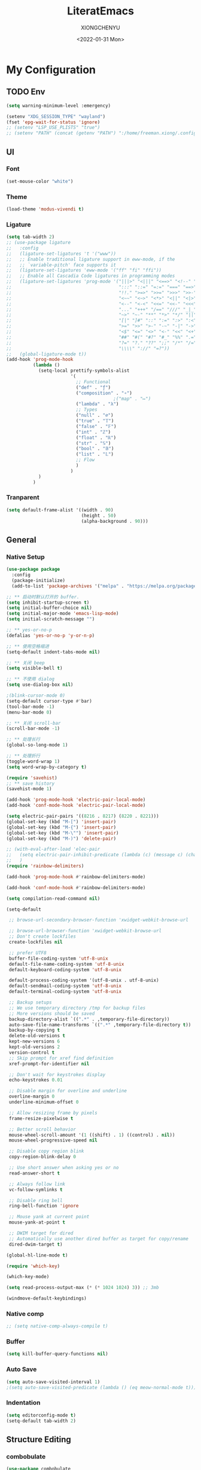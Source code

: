 #+TITLE: LiteratEmacs
#+AUTHOR: XIONGCHENYU
#+EMAIL: xiongchenyu6 at gmail.com
#+DATE: <2022-01-31 Mon>
#+CREATED: <2022-01-31 Mon>
#+STARTUP: hidestars indent
#+PROPERTY: header-args :results silent :tangle "init.el"

* My Configuration
** TODO Env
#+begin_src emacs-lisp
(setq warning-minimum-level :emergency)

(setenv "XDG_SESSION_TYPE" "wayland")
(fset 'epg-wait-for-status 'ignore)
;; (setenv "LSP_USE_PLISTS" "true")
;; (setenv "PATH" (concat (getenv "PATH") ":/home/freeman.xiong/.config/emacs/.cache/lsp/eclipse.jdt.ls/bin/"))
#+end_src
** UI
*** Font
#+begin_src emacs-lisp
(set-mouse-color "white")
#+end_src
*** Theme
#+begin_src emacs-lisp
(load-theme 'modus-vivendi t)
#+end_src
*** Ligature
#+begin_src emacs-lisp
(setq tab-width 2)
;; (use-package ligature
;;   :config
;;   (ligature-set-ligatures 't '("www"))
;;   ;; Enable traditional ligature support in eww-mode, if the
;;   ;; `variable-pitch' face supports it
;;   (ligature-set-ligatures 'eww-mode '("ff" "fi" "ffi"))
;;   ;; Enable all Cascadia Code ligatures in programming modes
;;   (ligature-set-ligatures 'prog-mode '("|||>" "<|||" "<==>" "<!--" "####" "~~>" "***" "||=" "||>"
;;                                        ":::" "::=" "=:=" "===" "==>" "=!=" "=>>" "=<<" "=/=" "!=="
;;                                        "!!." ">=>" ">>=" ">>>" ">>-" ">->" "->>" "-->" "---" "-<<"
;;                                        "<~~" "<~>" "<*>" "<||" "<|>" "<$>" "<==" "<=>" "<=<" "<->"
;;                                        "<--" "<-<" "<<=" "<<-" "<<<" "<+>" "</>" "###" "#_(" "..<"
;;                                        "..." "+++" "/==" "///" "_|_" "www" "&&" "^=" "~~" "~@" "~="
;;                                        "~>" "~-" "**" "*>" "*/" "||" "|}" "|]" "|=" "|>" "|-" "{|"
;;                                        "[|" "]#" "::" ":=" ":>" ":<" "$>" "==" "=>" "!=" "!!" ">:"
;;                                        ">=" ">>" ">-" "-~" "-|" "->" "--" "-<" "<~" "<*" "<|" "<:"
;;                                        "<$" "<=" "<>" "<-" "<<" "<+" "</" "#{" "#[" "#:" "#=" "#!"
;;                                        "##" "#(" "#?" "#_" "%%" ".=" ".-" ".." ".?" "+>" "++" "?:"
;;                                        "?=" "?." "??" ";;" "/*" "/=" "/>" "//" "__" "~~" "(*" "*)"
;;                                        "\\\\" "://" "=?"))
;;   (global-ligature-mode t))
(add-hook 'prog-mode-hook
          (lambda ()
            (setq-local prettify-symbols-alist
                        '(
                          ;; Functional
                          ("def" . "ƒ")
                          ("composition" . "∘")
                                        ;("map" . "↦")
                          ("lambda" . "λ")
                          ;; Types
                          ("null" . "∅")
                          ("true" . "𝕋")
                          ("false" . "𝔽")
                          ("int" . "ℤ")
                          ("float" . "ℝ")
                          ("str" . "𝕊")
                          ("bool" . "𝔹")
                          ("list" . "𝕃")
                          ;; Flow
                          )
                        )
            )
          )
#+end_src
*** Tranparent
#+begin_src emacs-lisp
  (setq default-frame-alist '((width . 90)
                              (height . 50)
                              (alpha-background . 90)))
#+end_src
** General
*** Native Setup
#+begin_src emacs-lisp
(use-package package
  :config
  (package-initialize)
  (add-to-list 'package-archives '("melpa" . "https://melpa.org/packages/")))

;; ** 启动时默认打开的 buffer.
(setq inhibit-startup-screen t)
(setq initial-buffer-choice nil)
(setq initial-major-mode 'emacs-lisp-mode)
(setq initial-scratch-message "")

;; ** yes-or-no-p
(defalias 'yes-or-no-p 'y-or-n-p)

;; ** 使用空格缩进
(setq-default indent-tabs-mode nil)

;; ** 关闭 beep
(setq visible-bell t)

;; ** 不使用 dialog
(setq use-dialog-box nil)

;(blink-cursor-mode 0)
(setq-default cursor-type #'bar)
(tool-bar-mode -1)
(menu-bar-mode 0)

;; ** 关闭 scroll-bar
(scroll-bar-mode -1)

;; ** 处理长行
(global-so-long-mode 1)

;; ** 处理折行
(toggle-word-wrap 1)
(setq word-wrap-by-category t)

(require 'savehist)
;; ** save history
(savehist-mode 1)

(add-hook 'prog-mode-hook 'electric-pair-local-mode)
(add-hook 'conf-mode-hook 'electric-pair-local-mode)

(setq electric-pair-pairs '((8216 . 8217) (8220 . 8221)))
(global-set-key (kbd "M-[") 'insert-pair)
(global-set-key (kbd "M-{") 'insert-pair)
(global-set-key (kbd "M-\"") 'insert-pair)
(global-set-key (kbd "M-)") 'delete-pair)

;; (with-eval-after-load 'elec-pair
;;   (setq electric-pair-inhibit-predicate (lambda (c) (message c) (char-equal c ?\")))
;;   )
(require 'rainbow-delimiters)

(add-hook 'prog-mode-hook #'rainbow-delimiters-mode)

(add-hook 'conf-mode-hook #'rainbow-delimiters-mode)

(setq compilation-read-command nil)

(setq-default

 ;; browse-url-secondary-browser-function 'xwidget-webkit-browse-url

 ;; browse-url-browser-function 'xwidget-webkit-browse-url
 ;; Don't create lockfiles
 create-lockfiles nil

 ;; prefer UTF8
 buffer-file-coding-system 'utf-8-unix
 default-file-name-coding-system 'utf-8-unix
 default-keyboard-coding-system 'utf-8-unix

 default-process-coding-system '(utf-8-unix . utf-8-unix)
 default-sendmail-coding-system 'utf-8-unix
 default-terminal-coding-system 'utf-8-unix

 ;; Backup setups
 ;; We use temporary directory /tmp for backup files
 ;; More versions should be saved
 backup-directory-alist `((".*" . ,temporary-file-directory))
 auto-save-file-name-transforms `((".*" ,temporary-file-directory t))
 backup-by-copying t
 delete-old-versions t
 kept-new-versions 6
 kept-old-versions 2
 version-control t
 ;; Skip prompt for xref find definition
 xref-prompt-for-identifier nil

 ;; Don't wait for keystrokes display
 echo-keystrokes 0.01

 ;; Disable margin for overline and underline
 overline-margin 0
 underline-minimum-offset 0

 ;; Allow resizing frame by pixels
 frame-resize-pixelwise t

 ;; Better scroll behavior
 mouse-wheel-scroll-amount '(1 ((shift) . 1) ((control) . nil))
 mouse-wheel-progressive-speed nil

 ;; Disable copy region blink
 copy-region-blink-delay 0

 ;; Use short answer when asking yes or no
 read-answer-short t

 ;; Always follow link
 vc-follow-symlinks t

 ;; Disable ring bell
 ring-bell-function 'ignore

 ;; Mouse yank at current point
 mouse-yank-at-point t

 ;; DWIM target for dired
 ;; Automatically use another dired buffer as target for copy/rename
 dired-dwim-target t)

(global-hl-line-mode t)

(require 'which-key)

(which-key-mode)

(setq read-process-output-max (* (* 1024 1024) 3)) ;; 3mb

(windmove-default-keybindings)
#+end_src
*** Native comp
#+begin_src emacs-lisp
  ;; (setq native-comp-always-compile t)
#+end_src
*** Buffer
#+begin_src emacs-lisp
(setq kill-buffer-query-functions nil)
#+end_src
*** Auto Save
#+begin_src emacs-lisp
(setq auto-save-visited-interval 1)
;(setq auto-save-visited-predicate (lambda () (eq meow-normal-mode t)))
#+end_src
*** Indentation
#+begin_src emacs-lisp
(setq editorconfig-mode t)
(setq-default tab-width 2)
#+end_src
** Structure Editing
*** combobulate
#+begin_src emacs-lisp
(use-package combobulate
  ;; You can customize Combobulate's key prefix here.
  
  ;; Note that you may have to restart Emacs for this to take effect!
  :config
  (setq combobulate-key-prefix "C-c o")

  ;; Optional, but recommended.
  ;;
  ;; You can manually enable Combobulate with `M-x
  ;; combobulate-mode'.
  :hook ((python-ts-mode . combobulate-mode)
         (js-ts-mode . combobulate-mode)
         (css-ts-mode . combobulate-mode)
         (yaml-ts-mode . combobulate-mode)
         (json-ts-mode . combobulate-mode)
         (typescript-ts-mode . combobulate-mode)
         (tsx-ts-mode . combobulate-mode))
  )
#+end_src
*** COMMENT Meow
#+begin_src emacs-lisp
(use-package meow
  :config
  (setq meow-esc-delay 0.001)
  (defun meow-setup ()
    (setq meow-cheatsheet-layout meow-cheatsheet-layout-qwerty)
    (meow-motion-overwrite-define-key
     '("<escape>" . ignore))

    (meow-leader-define-key
     ;; SPC j/k will run the original command in MOTION state.
     '("j" . "H-j")
     '("k" . "H-k")
     ;; Use SPC (0-9) for digit arguments.
     '("1" . meow-digit-argument)
     '("2" . meow-digit-argument)
     '("3" . meow-digit-argument)
     '("4" . meow-digit-argument)
     '("5" . meow-digit-argument)
     '("6" . meow-digit-argument)
     '("7" . meow-digit-argument)
     '("8" . meow-digit-argument)
     '("9" . meow-digit-argument)

     '("0" . meow-digit-argument)
     '("/" . meow-keypad-describe-key)
     '("?" . meow-cheatsheet))
    (meow-normal-define-key
     '("0" . meow-expand-0)
     '("9" . meow-expand-9)
     '("8" . meow-expand-8)
     '("7" . meow-expand-7)
     '("6" . meow-expand-6)
     '("5" . meow-expand-5)
     '("4" . meow-expand-4)
     '("3" . meow-expand-3)
     '("2" . meow-expand-2)
     '("1" . meow-expand-1)
     '("-" . negative-argument)
     '(";" . meow-reverse)
     '("," . meow-inner-of-thing)
     '("." . meow-bounds-of-thing)
     '("[" . meow-beginning-of-thing)
     '("]" . meow-end-of-thing)
     '("a" . meow-append)
     '("o" . meow-open-below)
     '("b" . meow-back-word)
     '("B" . meow-back-symbol)
     '("c" . meow-change)
     '("x" . meow-delete)
     '("D" . meow-backward-delete)
     '("e" . meow-next-word)
     '("E" . meow-next-symbol)
     '("f" . meow-find)
     '("g" . meow-cancel-selection)

     '("G" . meow-grab)
     '("h" . meow-left)
     '("H" . meow-left-expand)
     '("i" . meow-insert)
     '("O" . meow-open-above)
     '("j" . meow-next)
     '("J" . meow-next-expand)
     '("k" . meow-prev)
     '("K" . meow-prev-expand)
     '("l" . meow-right)
     '("L" . meow-right-expand)
     '("m" . meow-join)
     '("n" . meow-search)

     '("I" . meow-block)
     '("A" . meow-to-block)
     '("p" . meow-yank)
     '("q" . meow-quit)
     '("Q" . kill-buffer-and-window)
     '("r" . meow-replace)
     '("R" . meow-swap-grab)
     '("s" . meow-kill)
     '("t" . meow-till)

     '("u" . meow-undo)

     '("U" . meow-undo-in-selection)
     '("/" . meow-visit)
     '("w" . meow-mark-word)
     '("W" . meow-mark-symbol)
     '("d" . meow-line)
     '("X" . meow-goto-line)
     '("y" . meow-save)
     '("Y" . meow-sync-grab)
     '("z" . meow-pop-selection)
     '("'" . repeat)
     '("<escape>" . ignore)))

  (meow-setup)

  (unless (bound-and-true-p meow-global-mode)
    (meow-setup-indicator)
    (meow-global-mode 1))

  (with-eval-after-load "meow"
    (add-to-list 'meow-expand-exclude-mode-list 'wdired-mode))

  (setq meow-use-clipboard t))
#+end_src
*** Lispy
#+begin_src emacs-lisp
(use-package lispy
  :config
  (add-hook 'lisp-mode-hook (lambda () (lispy-mode 1)))
  (add-hook 'emacs-lisp-mode-hook (lambda () (lispy-mode 1)))
  (add-hook 'clojure-mode-hook (lambda () (lispy-mode 1)))
  (add-hook 'racket-mode-hook (lambda () (lispy-mode 1))))
#+end_src
** Irc
#+begin_src emacs-lisp
(defun my-fetch-password (&rest params)
  (require 'auth-source)
  (let ((match (car (apply #'auth-source-search params))))
    (if match
        (let ((secret (plist-get match :secret)))
          (if (functionp secret)
              (funcall secret)
            secret))
      (error "Password not found for %S" params))))

(defun my-nickserv-password ()
  (my-fetch-password :user "freemanX" :host "irc.libera.chat")
  )

(require 'erc-join)
(erc-autojoin-mode 1)

;; (setq erc-server "irc.libera.chat"
;;       erc-port 6697
;;       erc-nick "freemanX"
;;       )-

(defun erc-myself ()
  (interactive)
  (setq erc-autojoin-channels-alist '((".*" "#emacs" "#haskell" "#clojure" "#scala")))
  (erc-tls :server "irc.libera.chat" :port 6697 :nick  "freemanX" :password (my-nickserv-password))
  )
#+end_src
** Coding
*** Better terminal
#+begin_src emacs-lisp
(require 'vterm)
(setq vterm-kill-buffer-on-exit t)

;; (add-hook 'vterm-mode-hook
;;           (lambda ()
;;             (add-hook 'meow-insert-mode-hook (lambda () (if (eq major-mode 'vterm-mode) (vterm-copy-mode -1))) nil 'make-it-local)
;;             (add-hook 'meow-normal-mode-hook (lambda () (if (eq major-mode 'vterm-mode) (vterm-copy-mode 1))) nil 'make-it-local)))
#+end_src
*** Better Search
#+begin_src emacs-lisp
(autoload 'rg-project "wgrep" nil t)
(autoload 'rg-project "rg" nil t)

(with-eval-after-load "wgrep"
  (define-key wgrep-mode-map (kbd "C-c C-c") #'wgrep-finish-edit))

(define-key project-prefix-map "r" 'rg-project)
#+end_src
*** Fold
#+begin_src emacs-lisp
(setq hs-hide-all-non-comment-function #'ignore)
;(add-hook 'hs-minor-mode-hook (lambda () (hs-hide-initial-comment-block) (hs-hide-all)))
(add-hook 'prog-mode-hook 'hs-minor-mode)
#+end_src
*** Motivation
#+begin_src emacs-lisp
(require 'wakatime-mode)
(global-wakatime-mode +1)
(setq wakatime-api-key "06fb08d0-68a4-4b39-bbb0-d34d325dc046")
(setq wakatime-noprompt t)
(setq wakatime-disable-on-error t)
#+end_src
*** Navigation
#+begin_src emacs-lisp
(defun toggle-selective-display (column)
  (interactive "P")
  (set-selective-display
   (or column
       (unless selective-display
         (1+ (current-column))))))

(defun toggle-hiding (column)
  (interactive "P")
  (if hs-minor-mode
      (if (condition-case nil
              (hs-toggle-hiding)
            (error t))
          (hs-show-all))
    (toggle-selective-display column)))

(defun display-code-line-counts (ov)
  (when (eq 'code (overlay-get ov 'hs))
    (overlay-put ov 'help-echo
                 (buffer-substring (overlay-start ov)
                                  (overlay-end ov)))))

(setq hs-set-up-overlay 'display-code-line-counts)
#+end_src
*** COMMENT Git
#+begin_src emacs-lisp
(autoload 'magit "magit" nil t)

(require 'dash)

(defmacro pretty-magit (WORD ICON PROPS &optional NO-PROMPT?)
  "Replace sanitized WORD with ICON, PROPS and by default add to prompts."
  `(prog1
     (add-to-list 'pretty-magit-alist
                  (list (rx bow (group ,WORD (eval (if ,NO-PROMPT? "" ":"))))
                        ,ICON ',PROPS))
     (unless ,NO-PROMPT?
       (add-to-list 'pretty-magit-prompt (concat ,WORD ": ")))))

(setq pretty-magit-alist nil)
(setq pretty-magit-prompt nil)
(pretty-magit "Feature" ? (:foreground "slate gray" :height 1.2))
(pretty-magit "Add"     ? (:foreground "#375E97" :height 1.2))
(pretty-magit "Fix"     ? (:foreground "#FB6542" :height 1.2))
(pretty-magit "Clean"   ? (:foreground "#FFBB00" :height 1.2))
(pretty-magit "Docs"    ? (:foreground "#3F681C" :height 1.2))
(pretty-magit "master"  ? (:box t :height 1.2) t)
(pretty-magit "origin"  ? (:box t :height 1.2) t)

(defun add-magit-faces ()
  "Add face properties and compose symbols for buffer from pretty-magit."
  (interactive)
  (with-silent-modifications
    (--each pretty-magit-alist
      (-let (((rgx icon props) it))
        (save-excursion
          (goto-char (point-min))
          (while (search-forward-regexp rgx nil t)
            (compose-region
             (match-beginning 1) (match-end 1) icon)
            (when props
              (add-face-text-property
               (match-beginning 1) (match-end 1) props))))))))

(advice-add 'magit-status :after 'add-magit-faces)
(advice-add 'magit-refresh-buffer :after 'add-magit-faces)

(setq use-magit-commit-prompt-p nil)
(defun use-magit-commit-prompt (&rest args)
  (setq use-magit-commit-prompt-p t))

(defun magit-commit-prompt ()
  "Magit prompt and insert commit header with faces."
  (interactive)
  (when use-magit-commit-prompt-p
    (setq use-magit-commit-prompt-p nil)
    (insert (ivy-read "Commit Type " pretty-magit-prompt
                      :require-match t :sort t :preselect "Add: "))
    ;; Or if you are using Helm...
    ;; (insert (helm :sources (helm-build-sync-source "Commit Type "
    ;;                          :candidates pretty-magit-prompt)
    ;;               :buffer "*magit cmt prompt*"))
    ;; I haven't tested this but should be simple to get the same behaior
    (add-magit-faces)
    ))

(remove-hook 'git-commit-setup-hook 'with-editor-usage-message)
(add-hook 'git-commit-setup-hook 'magit-commit-prompt)
(advice-add 'magit-commit :after 'use-magit-commit-prompt)
#+end_src
*** Better minibuffer
#+begin_src emacs-lisp
(require 'marginalia)

(marginalia-mode)

(fido-mode)
(fido-vertical-mode)

(require 'orderless)

;; 在设置completion-styles之前，保存Emacs默认的completion-styles

(setq completion-styles '(orderless partial-completion basic)
      completion-category-defaults nil
      completion-category-overrides '((file (styles . (partial-completion)))))


(define-key minibuffer-local-completion-map " " 'self-insert-command)

(add-hook 'icomplete-minibuffer-setup-hook 'my-flex-styles)

(defun my-flex-styles () (setq-local completion-styles '(orderless partial-completion basic)))
#+end_src
*** Better recent file
#+begin_src emacs-lisp
(recentf-mode 1)
(setq recentf-auto-cleanup 'never)
(setq recentf-max-saved-items 9999)
(setq recentf-max-menu-items 999)
(setq recentf-show-file-shortcuts-flag t)
(setq recentf-exclude
      '("COMMIT" "autoloads" "archive-contents" "eld" ".newsrc"
        ".recentf" "emacs-font-size.conf" "eh-scratch"
        "pyim-dcache-.*"))
;; 自动保存recentf文件。
(add-hook 'find-file-hook #'recentf-save-list)

(defun recentf-filtered-list (arg)
  "Return a filtered list of ARG recentf items."
    (recentf-apply-menu-filter
     recentf-menu-filter
     (mapcar 'recentf-make-default-menu-element
	     (butlast recentf-list (- (length recentf-list) arg)))))

(defun recentf-list-submenus (arg)
  "Return a list of the recentf submenu names."
  (if (listp (cdar (recentf-filtered-list arg))) ; submenues exist
      (delq nil (mapcar 'car (recentf-filtered-list arg)))))

(defmacro recentf-list-entries (fn arg)
  "Return a list of ARG recentf menu entries as determined by FN.
When FN is `'car' return the menu entry names, when FN is `'cdr'
return the absolute file names."
  `(mapcar (lambda (x) (mapcar ,fn x))
	   (if (recentf-list-submenus ,arg)
	       (mapcar 'cdr (recentf-filtered-list ,arg))
	     (list (recentf-filtered-list ,arg)))))

;; This function is not specific to recentf mode but is needed by
;; `recentf-minibuffer-dialog'.  I've also made enough use of it in
;; other contexts that I'm surprised it's not part of Emacs, and the
;; fact that it isn't makes me wonder if there's a preferred way of
;; doing what I use this function for.
(defun recentf-memindex (mem l)
  "Return the index of MEM in list L."
  (let ((mempos -1) ret)
    (while (eq ret nil)
      (setq mempos (1+ mempos))
      (when (equal (car l) mem) (setq ret mempos))
      (setq l (cdr l)))
    ret))

(defun recentf-minibuffer-dialog (arg)
  "Open the recentf menu via the minubuffer, with completion.
With positive prefix ARG, show the ARG most recent items.
Otherwise, show the default maximum number of recent items."
  (interactive "P")
  (let* ((num (prog1 (if (and (not (null arg))
			      (> arg 0))
			 (min arg (length recentf-list))
		       recentf-max-menu-items)
		(and (not (null arg))
		     (> arg (length recentf-list))
		     (message "There are only %d recent items."
			      (length recentf-list))
		     (sit-for 2))))
	 (menu (if (recentf-list-submenus num)
		   (completing-read "Open recent: "
				    (recentf-list-submenus num))))
	 (i (recentf-memindex menu (recentf-list-submenus num)))
	 (items (nth i (recentf-list-entries 'car num)))
	 (files (nth i (recentf-list-entries 'cdr num)))
	 (item (completing-read "Open recent: " items))
	 (j (recentf-memindex item items))
	 (file (nth j files)))
    (funcall recentf-menu-action file))) ; find-file by default
#+end_src
*** AI complete
**** copilot
#+begin_src emacs-lisp
(setq browse-url-browser-function 'browse-url-generic
      browse-url-generic-program "brave")

(setq completion-cycle-threshold nil)

(require 'copilot)

(setq copilot-idle-delay 0.4)

(defun copilot-complete-or-accept ()
  "Command that either triggers a completion or accepts one if one
is available."
  (interactive)
  (if (copilot--overlay-visible)
      (progn
        (copilot-accept-completion))
    (copilot-complete)))

;; (setq global-copilot-mode t)
(add-hook 'prog-mode-hook 'copilot-mode)
(add-hook 'text-mode-hook 'copilot-mode)

(define-key copilot-completion-map (kbd "<tab>") #'copilot-accept-completion)
(define-key copilot-completion-map (kbd "C-<tab>") #'copilot-accept-completion-by-word)
(define-key copilot-completion-map (kbd "C-<return>") #'copilot-accept-completion-by-line)
(define-key copilot-completion-map (kbd "M-p") #'copilot-previous-completion)
(define-key copilot-completion-map (kbd "M-n") #'copilot-next-completion)

#+end_src
**** COMMENT chatgpt-arcana
#+begin_src emacs-lisp
(use-package chatgpt-arcana
  :init (setq chatgpt-arcana-api-key (my-fetch-password :user "xiongchenyu6@gmail" :host "openai.com"))
  :config
  (use-package all-the-icons
    :config
    (add-to-list 'all-the-icons-mode-icon-alist
                 '(chatgpt-arcana-chat-mode all-the-icons-octicon "comment-discussion" :height 1.0 :v-adjust -0.1 :face all-the-icons-purple)))
  (defvar chatgpt-arcana-keymap
    (let ((keymap (make-keymap)))
      (define-key keymap "a" 'chatgpt-arcana-query)
      (define-key keymap "r" 'chatgpt-arcana-replace-region)
      (define-key keymap "i" 'chatgpt-arcana-insert-at-point-with-context)
      (define-key keymap "I" 'chatgpt-arcana-insert-at-point)
      (define-key keymap "c" 'chatgpt-arcana-start-chat)
      (define-key keymap "C" 'chatgpt-arcana-resume-chat)
      (define-key keymap "o" 'chatgpt-arcana-insert-after-region )
      (define-key keymap "O" 'chatgpt-arcana-insert-before-region )
      keymap))
  (defalias 'chatgpt-arcana-keymap chatgpt-arcana-keymap)
  (global-set-key (kbd "C-c .") 'chatgpt-arcana-keymap)
  (setq chatgpt-arcana-chat-autosave-enabled t)
  (setq chatgpt-arcana-chat-autosave-directory "~/OneDrive/chatgpt/")
  )
#+end_src

**** COMMENT org-ai
#+begin_src emacs-lisp
(use-package org-ai
  :commands (org-ai-mode)
  :custom
  (org-ai-openai-api-token (my-fetch-password :user "xiongchenyu6@gmail" :host "openai.com"))
  :init
  (add-hook 'org-mode-hook #'org-ai-mode))
#+end_src

**** copilot-chat
#+begin_src emacs-lisp
(use-package copilot-chat
  :custom
  (copilot-chat-frontend 'markdown)
)
#+end_src

** Lang
*** completion
#+begin_src emacs-lisp
(use-package corfu
  :config
  (setq corfu-auto t
        corfu-auto-delay 0
        corfu-auto-prefix 2
        corfu-cycle t
        corfu-preselect nil
        corfu-on-exact-match nil
        corfu-preview-current nil
        corfu-popupinfo-delay 0.2
        corfu-quit-no-match 'separator)

  (global-corfu-mode)
  (corfu-indexed-mode)
  (corfu-popupinfo-mode)

  (add-to-list 'corfu-margin-formatters #'kind-icon-margin-formatter)
  )

(setq kind-icon-default-face 'corfu-default)

(setq kind-icon-default-style
      '(:padding 0 :stroke 0 :margin 0 :radius 0 :height 0.8 :scale 1))

(direnv-mode t)

;; Optionally configure the cape-capf-buster.

(add-hook 'nix-mode-hook #'(lambda () (add-hook 'before-save-hook #'nix-format-buffer t t)))

(add-hook 'text-mode-hook
          #'(lambda ()
              (setq-local corfu-auto-prefix 0)
              (setq-local completion-at-point-functions
                          `(
                            tempel-complete
                            cape-file
                            cape-dabbrev
                            )
                          cape-dabbrev-min-length 5)
              ))

(define-key global-map (kbd "M-*") 'tempel-insert)

(defun tempel-setup-capf ()
  ;; Add the Tempel Capf to `completion-at-point-functions'.
  ;; `tempel-expand' only triggers on exact matches. Alternatively use
  ;; `tempel-complete' if you want to see all matches, but then you
  ;; should also configure `tempel-trigger-prefix', such that Tempel
  ;; does not trigger too often when you don't expect it. NOTE: We add
  ;; `tempel-expand' *before* the main programming mode Capf, such
  ;; that it will be tried first.
  (setq-local completion-at-point-functions
              (cons #'tempel-complete
                    completion-at-point-functions))
  )

(add-hook 'emacs-lisp-mode-hook 'tempel-setup-capf)

(add-to-list 'completion-at-point-functions #'cape-dabbrev)
(add-to-list 'completion-at-point-functions #'cape-file)

(defun my/orderless-dispatch-flex-first (_pattern index _total)
  (and (eq index 0) 'orderless-flex))
#+end_src
*** COMMENT lsp & lsp-ui
#+begin_src emacs-lisp
(use-package lsp-mode
  ;; :straight t
  :init
  (setq lsp-keymap-prefix "C-c l")
  :config
  ;; (setq lsp-use-plists t)
  (advice-add 'lsp :before 'direnv-update-environment)
  (setq lsp-completion-provider :none)
  (setq lsp-completion-enable nil)
  (setq lsp-enable-dap-auto-configure t)
  (setq lsp-enable-relative-indentation t)
  (setq lsp-semantic-tokens-enable t)
  :hook
  (lsp-mode . lsp-enable-which-key-integration)
  ((c-mode c++-mode python-mode go-mode go-ts-mode rust-mode sh-mode js-mode js2-mode typescript-mode nix-mode web-mode css-mode scss-mode less-css-mode json-mode yaml-mode dockerfile-mode markdown-mode terraform-mode) . lsp-deferred)
  )
(setq lsp-java-trace-server "messages")

(add-hook 'lsp-mode-hook
          #'(lambda () (setq-local completion-at-point-functions
                              `(,(cape-super-capf
                                  (cape-capf-buster #'lsp-completion-at-point)
                                  #'tempel-complete                                 
                                  )
                                cape-dabbrev
                                cape-file)
                              cape-dabbrev-min-length 10)
              (add-hook 'before-save-hook #'lsp-format-buffer t t)
              ))

(defun my/lsp-mode-setup-completion ()
  (setf (alist-get 'styles (alist-get 'lsp-capf completion-category-defaults))
        '(orderless)))
#+end_src

**** lsp ui
#+begin_src emacs-lisp
(use-package lsp-ui
  ;; :straight t
  :config
  (setq lsp-ui-doc-include-signature t)
  (setq lsp-ui-doc-use-webkit t)
  (setq lsp-ui-sideline-show-code-actions t)
  (setq lsp-ui-sideline-show-hover t)
  (setq lsp-ui-sideline-update-mode 'line)
  (setq lsp-ui-doc-position 'at-point)
  (setq lsp-enable-snippet nil)
  :bind (:map lsp-ui-mode-map
              ([remap xref-find-definitions] . lsp-ui-peek-find-definitions)
              ([remap xref-find-references] . lsp-ui-peek-find-references)
              ("C-c i" . lsp-ui-doc-focus-frame)
              ("C-c u" . lsp-ui-doc-unfocus-frame)
              ("C-c s" . lsp-ui-sideline-mode)
              ("C-c k" . lsp-ui-doc-glance)
              ("C-c f" . lsp-ui-flycheck-list)
              ("C-c a" . lsp-execute-code-action))
  )
#+end_src
**** TODO dapv
#+begin_src emacs-lisp
(require 'dap-mode)
(add-hook 'dap-stopped-hook
          (lambda (arg) (call-interactively #'dap-hydra)))

(require 'dap-lldb)

(require 'dap-dlv-go)

(require 'dap-gdb-lldb)

(setq dap-lldb-debug-program "/nix/store/b4hid3r3i4alnmfym4jmnqf0wamgia90-lldb-14.0.6/bin/lldb-vscode")
#+end_src

*** eglog
#+begin_src emacs-lisp
     (defun lsp-java--ls-command ()
       (list "jdt-language-server"
             "-configuration" "~/.config/emacs/.cache/lsp/eclipse.jdt.ls/config-linux"
             "-data" "~/.config/emacs/.cache/lsp/eclipse.jdt.ls/java-workspace"))
(use-package eglot
  :ensure t
  :config
  (setq eglot-sync-connect 0)
  (setq eglot-autoshutdown t)
  (setq eglot-events-buffer-size 0)
  (add-to-list 'eglot-server-programs
               `(java-mode . ("jdt-language-server"
             "-configuration" "~/.config/emacs/.cache/lsp/eclipse.jdt.ls/config-linux"
             "-data" "~/.config/emacs/.cache/lsp/eclipse.jdt.ls/java-workspace"       "--jvm-arg=-XX:+UseG1GC"
             "-noverify"
            "--jvm-arg=-XX:+UseStringDeduplication")
                                 ))
  :hook
  ((haskell-mode c-mode c++-mode python-mode go-mode go-ts-mode rust-mode sh-mode js-mode js2-mode typescript-ts-mode nix-mode web-mode css-mode scss-mode less-css-mode json-mode yaml-mode dockerfile-mode markdown-mode terraform-mode) . eglot-ensure)
  :bind (:map eglot-mode-map
              ("C-c a" . eglot-code-actions)
              ("C-c r" . eglot-rename)
              ("C-c f" . eglot-format-buffer)
              ("C-c d" . eglot-find-declaration)
              ("C-c i" . eglot-find-implementation)
              ("C-c t" . eglot-find-typeDefinition)
              ("C-c R" . eglot-reconnect)
              ("C-c C-d" . eglot-shutdown)
              ("C-c C-r" . eglot-reconnect)
              ("C-c C-f" . eglot-format-buffer)
              ))

(add-hook 'eglot-managed-mode-hook
          #'(lambda () (setq-local completion-at-point-functions
                              `(,(cape-capf-super
                                  (cape-capf-buster #'eglot-completion-at-point)
                                  #'tempel-complete
                                  )
                                cape-file
                                cape-dabbrev)
                              cape-dabbrev-min-length 15)
;              (add-hook 'before-save-hook #'eglot-format-buffer t t)
              ))

(defun my/lsp-mode-setup-completion ()
  (setf (alist-get 'styles (alist-get 'eglot-capf completion-category-defaults))
        '(orderless)))
#+end_src

*** COMMENT Format All
#+begin_src emacs-lisp
(add-hook 'format-all-mode-hook 'format-all-ensure-formatter)
#+end_src
*** window
#+begin_src emacs-lisp
(add-hook 'lsp-completion-mode-hook #'my/lsp-mode-setup-completion)

;; Optionally configure the first word as flex filtered.
(add-hook 'orderless-style-dispatchers #'my/orderless-dispatch-flex-first nil 'local)

(add-to-list 'display-buffer-alist
             `(,(rx bos "*Flycheck errors*" eos)
               (display-buffer-reuse-window
                display-buffer-in-side-window)
               (side            . bottom)
               (reusable-frames . visible)
               (window-height   . 0.23)))

(add-to-list 'display-buffer-alist
             `(,(rx bos "*compilation*" eos)
               (display-buffer-reuse-window
                display-buffer-in-side-window)
               (side            . bottom)
               (reusable-frames . visible)
               (window-height   . 0.23)))

(add-to-list 'display-buffer-alist
             `(,(rx bos "*vterm*" eos)
               (display-buffer-reuse-window
                display-buffer-in-side-window)
               (side            . bottom)
               (reusable-frames . visible)
               (window-height   . 0.23)))

(add-to-list 'display-buffer-alist
             `(,(rx bos "*Async Shell Command*" eos)
               (display-buffer-reuse-window
                display-buffer-in-side-window)
               (side            . bottom)
               (reusable-frames . visible)
               (window-height   . 0.23)))

(add-to-list 'display-buffer-alist
             `(,(rx bos "*Occur*" eos)
               (display-buffer-reuse-window
                display-buffer-in-side-window)
               (side            . bottom)
               (reusable-frames . visible)
               (window-height   . 0.33)))

(add-to-list 'display-buffer-alist
             `(,(rx bos "*PLANTUML Preview*" eos)
               (display-buffer-reuse-window
                display-buffer-in-side-window)
               (side            . bottom)
               (reusable-frames . visible)
               (window-height   . 0.8)))

(setq org-src-window-setup 'current-window)

(add-hook 'occur-hook
          #'(lambda ()
             (switch-to-buffer-other-window "*Occur*")))

(add-hook 'rg-mode-hook #'(lambda ()
                            (switch-to-buffer-other-window "*rg*")))
#+end_src
*** apl
#+begin_src emacs-lisp
(defun em-gnu-apl-init ()
  (setq buffer-face-mode-face 'gnu-apl-default)
  (buffer-face-mode))

(add-hook 'gnu-apl-interactive-mode-hook 'em-gnu-apl-init)
(add-hook 'gnu-apl-mode-hook 'em-gnu-apl-init)
#+end_src
*** Clojure
#+begin_src emacs-lisp
(with-eval-after-load 'dap-mode
  (require 'dap-chrome))
#+end_src
*** C++/C
#+begin_src emacs-lisp
(add-hook 'c++-mode-hook (lambda () (c-toggle-hungry-state) (c-toggle-auto-newline)))
(defun pretty-for-add ()
  (setq font-lock-keywords nil)
  (font-lock-add-keywords
   nil
   `((,pretty-for-rgx 0 (prog1 nil
                          (compose-region
                           (match-beginning 1) (match-end 1)
                           `(?\∀ (Br . Bl) ?\())
                          (compose-region
                           (match-beginning 2) (match-end 2)
                           ,(concat "\t" (list #x2203))))))))

(add-hook 'c-mode-hook 'pretty-for-add)
#+end_src
*** Css
#+begin_src elisp
(setq css-indent-offset 2)
#+end_src
*** Cmake
#+begin_src emacs-lisp
#+end_src
*** Common Lisp
#+begin_src emacs-lisp
(setq inferior-lisp-program "sbcl")
(add-hook 'lisp-mode-hook (lambda () (sly)))
#+end_src
*** TODO Haskell
#+begin_src emacs-lisp
;(require 'haskell-interactive-mode)
;(require 'haskell-process)
;;(add-hook 'haskell-mode-hook 'interactive-haskell-mode)

;; Hooks so haskell and literate haskell major modes trigger LSP setup
;(require 'lsp-haskell)
#+end_src
*** Plantuml
#+begin_src emacs-lisp
;; Sample jar configuration
(setq plantuml-default-exec-mode 'jar)
(setq plantuml-jar-path "/home/freeman.xiong/plantuml.jar")
(setq org-plantuml-jar-path "/home/freeman.xiong/plantuml.jar")
(setq plantuml-output-type "png")
#+end_src
*** Solidity
#+begin_src emacs-lisp
(require 'solidity-flycheck)

(setq solidity-flycheck-solc-checker-active t)
(setq solidity-flycheck-solium-checker-active t)
(setq flycheck-solidity-solc-addstd-contracts t)
(setq solidity-flycheck-use-project t)

(add-to-list 'load-path (expand-file-name "~/.config/emacs/lisp"))

(require 'lsp-solidity)

(eval-after-load 'solidity
 (add-to-list 'lsp-language-id-configuration '(solidity-mode . "solidity")))

(eval-after-load 'autoinsert
  '(define-auto-insert
     '("\\.\\(sol\\)\\'" . "solidity skeleton")
     '("Min Solity Version: "
       "// SPDX-License-Identifier: UNLICENSED" \n
       "pragma solidity ^" str ";" \n \n
       "contract " (file-name-sans-extension (file-name-nondirectory (buffer-file-name))) "{" \n
        > _ \n
       "}" > \n)))
#+end_src
*** python
#+begin_src emacs-lisp
;; (add-hook 'python-mode-hook (lambda () (whitespace-mode +1)))
#+end_src
*** COMMENT SML
#+begin_src emacs-lisp
(autoload 'sml-mode  "sml-mode" "Major mode for editing SML." t)

(setq auto-mode-alist
      (cons '("\.sml$" . sml-mode)
            (cons '("\.sig$" . sml-mode)
                  auto-mode-alist)
            ))
#+end_src
*** COMMENT Scala
#+begin_src emacs-lisp
(with-eval-after-load 'scala-mode
  (require 'lsp-metals)
  (add-hook 'scala-mode-hook 'lsp))
#+end_src
*** Java
#+begin_src emacs-lisp
(add-hook 'jave-mode-hook (lambda () (c-toggle-hungry-state) (c-toggle-auto-newline)))
#+end_src

*** javascript
#+begin_src emacs-lisp
(with-eval-after-load 'js
  (define-key js-mode-map (kbd "M-.") nil)
)
(setq js-indent-level 2)
#+end_src
*** typescript
#+begin_src emacs-lisp
(add-to-list 'auto-mode-alist '("\\.ts\\'" . typescript-ts-mode))
(add-to-list 'auto-mode-alist '("\\.tsx\\'" . typescript-ts-mode))
#+end_src
*** restapi
#+begin_src emacs-lisp
(require 'restclient)

(add-to-list 'auto-mode-alist '("\\.http\\'" . restclient-mode))
(add-to-list 'auto-mode-alist '("\\.pdf\\'" . pdf-view-mode))
#+end_src
*** web
#+begin_src emacs-lisp
;; (require 'web-mode)

;; (add-to-list 'auto-mode-alist '("\\.html?\\'" . web-mode))

(setq sgml-basic-offset 4)

#+end_src

** Utils
#+begin_src emacs-lisp
(defun toggle-letter-case ()
   "Toggle the letter case of current word or text selection.
   Toggles between: “all lower”, “Init Caps”, “ALL CAPS”."
   (interactive)
   (let (p1 p2 (deactivate-mark nil) (case-fold-search nil))
    (if (region-active-p)
        (setq p1 (region-beginning) p2 (region-end))
      (let ((bds (bounds-of-thing-at-point 'word) ) )
        (setq p1 (car bds) p2 (cdr bds)) ) )
    (when (not (eq last-command this-command))
      (save-excursion
        (goto-char p1)
        (cond
         ((looking-at "[[:lower:]][[:lower:]]") (put this-command 'state "all lower"))
         ((looking-at "[[:upper:]][[:upper:]]") (put this-command 'state "all caps") )
         ((looking-at "[[:upper:]][[:lower:]]") (put this-command 'state "init caps") )
         ((looking-at "[[:lower:]]") (put this-command 'state "all lower"))
         ((looking-at "[[:upper:]]") (put this-command 'state "all caps") )
         (t (put this-command 'state "all lower") ) ) ) )
    (cond
     ((string= "all lower" (get this-command 'state))
      (upcase-initials-region p1 p2) (put this-command 'state "init caps"))
     ((string= "init caps" (get this-command 'state))
      (upcase-region p1 p2) (put this-command 'state "all caps"))
     ((string= "all caps" (get this-command 'state))
      (downcase-region p1 p2) (put this-command 'state "all lower")) )
    ) )
#+end_src

** input method
#+begin_src emacs-lisp
(use-package rime
  :init
  :config
  (setq rime-emacs-module-header-root (concat (file-name-directory (directory-file-name (file-name-directory (file-truename (concat invocation-directory invocation-name))))) "include"))
  (setq rime-share-data-dir (concat (shell-command-to-string "nix eval --impure --raw --expr '(let pkgs = import <nixpkgs> {}; in with pkgs; lib.getLib brise)'") "/share/rime-data"))
;  (setq rime-librime-root (shell-command-to-string "nix eval --impure github:xiongchenyu6/nur-packages#librime-with-lua"))
  (setq rime-user-data-dir "~/.local/share/fcitx5/rime")
  (setq rime-show-candidate 'posframe)
  :custom
  (default-input-method "rime")
  )

(setq rime-disable-predicates
      '(;meow-normal-mode-p
        rime-predicate-after-alphabet-char-p
        rime-predicate-hydra-p
        rime-predicate-prog-in-code-p))

;; (defvar input-method-cursor-color "Orange"
;;   "Default cursor color if using an input method.")

;; (defvar default-cursor-color (frame-parameter nil 'cursor-color)
;;   "Default text cursor color.")

;; (defun change-cursor-color-on-input-method ()
;;   "Set cursor color depending on whether an input method is used or not."
;;   (interactive)
;;   (set-cursor-color (if current-input-method
;;                         input-method-cursor-color
;;                       default-cursor-color)))

;; (add-hook 'post-command-hook 'change-cursor-color-on-input-method)
#+end_src
** Error check
*** flycheck
Bind to lsp mode
#+begin_src emacs-lisp
(add-hook 'lsp-bridge-mode-hook #'flycheck-mode)
#+end_src
*** flyspell
#+begin_src emacs-lisp
(defun flyspell-on-for-buffer-type ()
  "Enable Flyspell appropriately for the major mode of the current buffer.  Uses `flyspell-prog-mode' for modes derived from `prog-mode', so only strings and comments get checked.  All other buffers get `flyspell-mode' to check all text.  If flyspell is already enabled, does nothing."
  (interactive)
  (if (not (symbol-value flyspell-mode)) ; if not already on
    (progn
      (if (derived-mode-p 'prog-mode)
        (progn
          (message "Flyspell on (code)")
          (flyspell-prog-mode))
        ;; else
        (progn
          (message "Flyspell on (text)")
          (flyspell-mode 1)))
      ;; I tried putting (flyspell-buffer) here but it didn't seem to work
      )))

(defun flyspell-toggle ()
  "Turn Flyspell on if it is off, or off if it is on.  When turning on, it uses `flyspell-on-for-buffer-type' so code-vs-text is handled appropriately."
  (interactive)
  (if (symbol-value flyspell-mode)
      (progn ; flyspell is on, turn it off
        (message "Flyspell off")
        (flyspell-mode -1))
      ; else - flyspell is off, turn it on
      (flyspell-on-for-buffer-type)))

(add-hook 'find-file-hook 'flyspell-on-for-buffer-type)
(setq ispell-list-command "--list")

;; (add-hook 'after-change-major-mode-hook 'flyspell-on-for-buffer-type)
#+end_src
** Safe Variable
#+begin_src emacs-lisp
(setq enable-local-variables :all)

(add-to-list 'safe-local-variable-values '(company-clang-arguments . "-I src"))

(add-to-list 'safe-local-variable-values '(compile-command . "cmake --build build"))

(add-to-list 'safe-local-variable-values '(lsp-rust-analyzer-proc-macro-enable . t))

(add-to-list 'safe-local-variable-values '(lsp-rust-analyzer-experimental-proc-attr-macros . t))

(add-to-list 'safe-local-variable-values '(eval add-hook 'after-save-hook (lambda nil (org-babel-tangle)) nil t))
#+end_src
** Org
#+begin_src emacs-lisp
(use-package org
  ;; :ensure org-plus-contrib
  :bind (:map org-mode-map
              ("C-c c" . org-capture)
              ("C-c l" . org-store-link))
  :config
  (require 'org)
  (require 'ob)
  (require 'sql)
  (require 'ob-sql)
  (org-babel-do-load-languages
   'org-babel-load-languages
   '((dot . t)
     (C . t)
     (js . t)
     (mermaid . t)
     (emacs-lisp . t)
     (plantuml . t)
     (python . t)
     (shell . t)
     (gnuplot . t)
     (sql . t)
     (restclient . t)
     (haskell . t)))
  (add-to-list 'org-emphasis-alist '("=" (:box (:line-width -2 :color "gray50" :style released-button) :inherit org-verbatim))))
#+end_src
*** Org cite
#+begin_src emacs-lisp
(setq org-cite-csl-styles-dir "~/Zotero/styles")
(setq org-cite-global-bibliography '("~/OneDrive/reference.bib"))
#+end_src
*** Org attach
#+begin_src emacs-lisp
(require 'org-contrib)

(require 'ox-confluence)

(setq org-attach-id-dir "~/OneDrive/Org/.attach")

(setq org-image-actual-width nil)

;; (setq org-startup-with-inline-images t)

;; (with-eval-after-load 'org
;;   (add-hook 'org-babel-after-execute-hook 'org-redisplay-inline-images))
#+end_src
*** COMMENT Org download
#+begin_src emacs-lisp
(use-package org-download
  :ensure t
  :after org
  :bind (:map org-mode-map
              ("C-c y" . org-download-clipboard)
              ("C-c d" . org-download-screenshot))
  :config
  (setq org-download-image-dir "~/Pictures"
        org-download-method 'directory
        org-download-screenshot-method "grim %s"))
#+end_src
*** Org Reveal
#+begin_src emacs-lisp
(org-add-link-type
 "color"
 (lambda (path)
   "No follow action.")
 (lambda (color description backend)
   (cond
    ((eq backend 'html)
     (let ((rgb (assoc color color-name-rgb-alist))
	   r g b)
       (if rgb
	   (progn
	     (setq r (* 255 (/ (nth 1 rgb) 65535.0))
		   g (* 255 (/ (nth 2 rgb) 65535.0))
		   b (* 255 (/ (nth 3 rgb) 65535.0)))
	     (format "<span style=\"color: rgb(%s,%s,%s)\">%s</span>"
		     (truncate r) (truncate g) (truncate b)
		     (or description color)))
	 (format "No Color RGB for %s" color)))))))

(use-package org-re-reveal
  :ensure t
  :config (setq org-re-reveal-root
           "https://cdn.jsdelivr.net/npm/reveal.js"
           org-re-reveal-plugins
           '(markdown highlight zoom notes search math multiplex)
           org-re-reveal-multiplex-socketio-url
           "https://reveal-multiplex.glitch.me/socket.io/socket.io.js"
           org-re-reveal-multiplex-url "https://reveal-multiplex.glitch.me/"
           org-re-reveal-klipsify-src t
           )
  )
#+end_src
*** Org Roam
#+begin_src emacs-lisp
(setq org-roam-directory (expand-file-name "~/Private/xiongchenyu6.github.io/content-org/Notes/")
      org-roam-capture-templates
      '(("d" "default" plain "%?"
         :target (file+head "${slug}.org" "#+title: ${title}\n#+date: %U\n")
         :unnarrowed t
         :immediate-finish t)))

(setq org-roam-database-connector 'sqlite-builtin)

(defvar org-roam-keymap
  (let ((keymap (make-keymap)))
    (define-key keymap "l" 'org-roam-buffer-toggle)
    (define-key keymap "f" 'org-roam-node-find)
    (define-key keymap "g" 'org-roam-graph)
    (define-key keymap "i" 'org-roam-node-insert)
    (define-key keymap "c" 'org-roam-capture)
    (define-key keymap "s" 'org-roam-db-sync)
    keymap))

(defalias 'org-roam-keymap org-roam-keymap)

(global-set-key (kbd "C-c n") 'org-roam-keymap)

(with-eval-after-load "org-roam"
  (org-roam-setup)
  (setq +org-roam-open-buffer-on-find-file nil))

(defun meomacs--org-prettify-symbols ()
  (setq-local prettify-symbols-alist
              '(("#+begin_src" . "»")
                ("#+end_src" . "«")
                ("#+begin_example" . "❯")
                ("#+end_example" . "❮")
                ("#+begin_quote" . "‟")
                ("#+end_quote" . "‟")
                ("[X]" . "☑")
                ("[ ]" . "☐"))))

(add-hook 'org-mode-hook 'meomacs--org-prettify-symbols)

(setq org-startup-indented t)
(setq org-hide-emphasis-markers t)
(setq org-hide-leading-stars t)
(setq org-confirm-babel-evaluate nil)

;; (require 'ob-mermaid)

(setq tex-command "tectonic")

(setq org-latex-compiler "tectonic")

(setq org-latex-pdf-process '("tectonic -Z shell-escape %f"))

(with-eval-after-load "ox-latex"
  (add-to-list 'org-latex-packages-alist '("" "ctex"))
  (add-to-list 'org-latex-packages-alist '("" "geometry"))
  (add-to-list 'org-latex-packages-alist '("" "minted"))
  (setq org-latex-listings 'minted)
  ;; (add-to-list 'org-latex-packages-alist '("" "listings"))
  ;; (setq org-latex-listings 'listings)
  )

(defun resume-export ()
  "Export the resume with moderncv latex module to pdf"
  (interactive)
  (let ((name (file-name-sans-extension (buffer-name))))
    (progn
      (org-export-to-file 'moderncv (concat name ".tex"))
      (org-latex-compile (concat name ".tex")))))

;; (defun resume-hugo-export ()

;;   "Export the resume with moderncv to hugo md"
;;   (interactive)
;;   (let ((name (file-name-sans-extension (buffer-name)))
;;         (org-export-exclude-tags '("noexport" "latexonly")))
;;       (org-export-to-file 'hugocv (concat name ".md")))
;;   )
;; (require 'ox-hugocv)

;; (setq org-export-backends '(ascii html icalendar latex man odt hugocv hugo))

(setq org-directory "~/OneDrive/Org"
      org-agenda-files (list org-directory)
      org-agenda-diary-file (concat org-directory "/diary.org")
      org-default-notes-file (concat org-directory "/diary.org"))

(setq org-src-preserve-indentation t
      org-src-fontify-natively t
      org-return-follows-link t)
;; (with-eval-after-load ox-latex)
#+end_src


*** Org Hugo
#+begin_src emacs-lisp
(require 'ox-hugo)
#+end_src
*** Org agenda
#+begin_src emacs-lisp
;;---------------------------------------------
;;org-agenda-time-grid
;;--------------------------------------------
(setq org-agenda-time-grid (quote ((daily today require-timed)
                                   (300
                                    600
                                    900
                                    1200
                                    1500
                                    1800
                                    2100
                                    2400)
                                   "......"
                                   "-----------------------------------------------------"
                                   )))

(defun my/log-todo-creation-date (&rest ignore)
  "Log TODO creation time in the property drawer under the key 'CREATED'."
  (when (and (org-get-todo-state)
             (not (org-entry-get nil "CREATED")))
    (org-entry-put nil "CREATED" (format-time-string (cdr org-time-stamp-formats)))))

(advice-add 'org-insert-todo-heading :after #'my/log-todo-creation-date)
(advice-add 'org-insert-todo-heading-respect-content :after #'my/log-todo-creation-date)
(advice-add 'org-insert-todo-subheading :after #'my/log-todo-creation-date)
#+end_src
*** Org pandoc
#+begin_src emacs-lisp
(require 'ox-pandoc)
(define-key global-map (kbd "C-c p") project-prefix-map)
(define-key global-map (kbd "C-c t") #'treemacs)

(with-eval-after-load "sql"
  (define-key sql-mode-map (kbd "C-c C-c")
              (lambda () (interactive) (if (bound-and-true-p lsp-mode)
                                      (lsp-sql-execute-paragraph)
                                    (sql-send-paragraph)))))

(with-eval-after-load "project"
  (define-key project-prefix-map "s" 'vterm)
  (define-key project-prefix-map "m" 'magit))
(setq project-switch-commands 'project-find-file)
#+end_src
** Key bindings
*** TODO COMMENT open app
#+begin_src emacs-lisp
  (defvar toggle-map (make-keymap))
  (defalias 'toggle-map toggle-map)

  (defvar addon-map (make-keymap))
  (defalias 'addon-map addon-map)

  (define-key mode-specific-map "t" (cons "toggle" toggle-map))
  (define-key mode-specific-map "a" (cons "addon" addon-map))

  (define-key addon-map "t" 'vterm)
  (define-key addon-map "g" 'gnus)
  (define-key addon-map "i" 'erc-myself)
  (define-key addon-map "a" 'gpt-dwim)
  (define-key addon-map "c" 'calendar)
  (define-key addon-map "d" 'dired)

  (meow-leader-define-key
   '("i" . imenu )
   '("<SPC>" . project-find-file)
   ;; '("<SPC>" . switch-to-buffer)
   '("\\" . split-window-right)
   '("-" . split-window-below)
   '("s" . mode-line-other-buffer)
   '("w" . ace-window)
   '("r" . recentf-minibuffer-dialog)
   '("q" . treemacs-select-window)
   '("b" . switch-to-buffer)
   '("f" . toggle-hiding)
   '("z" . toggle-selective-display)
   ;; '("d" . dap-hydra)
   '("o" . occur)
   ;; '("*" . rg)
   ;; '("h" . window-left)
   ;; '("l" . window-right)
   '(":" . replace-regexp))
#+end_src

*** TODO Treemacs
#+begin_src emacs-lisp
(use-package treemacs
  :config
  (setq treemacs-follow-mode t)
  (setq treemacs-show-hidden-files nil)
  (setq treemacs-fringe-indicator-mode t)
  (setq treemacs-filewatch-mode t)
  (setq treemacs-file-event-delay 100)
  (setq treemacs-is-never-other-window nil)
  (setq treemacs-silent-refresh    t)
  (setq treemacs-file-follow-delay 0.1))

(use-package treemacs-project-follow-mode
  :config
  (setq treemacs-project-follow-mode t)
  (setq treemacs-project-follow-delay 0.1))

;; (require 'treemacs-tag-follow-mode)
;; (treemacs-tag-follow-mode t)
;; (setq treemacs-tag-follow-delay 0.1)
                                        ; one beautiful work around to make c+[ works
;; (define-key meow-insert-state-keymap
;;             (kbd "C-g") [escape])
#+end_src
*** Ace
#+begin_src emacs-lisp
(use-package ace-link
        :ensure t
        :config
        (ace-link-setup-default))

#+end_src
** Leetcode
#+begin_src emacs-lisp
(autoload 'leetcode "leetcode" nil t)

(setq leetcode-prefer-language "cpp"
      leetcode-prefer-sql "mysql")
#+end_src
** Git
*** COMMENT blamer
#+begin_src emacs-lisp
(global-blamer-mode)
#+end_src
*** Magit
#+begin_src emacs-lisp
;; (magit-todos-mode)

(use-package magit-gitflow
  :ensure t
  :config
  (add-hook 'magit-mode-hook 'turn-on-magit-gitflow))
#+end_src
** Native Global Mode
#+begin_src emacs-lisp
(global-auto-composition-mode t)
(global-auto-revert-mode t)
;(global-eldoc-mode t)
;; (global-linum-mode +1)
(global-visual-line-mode t)
;; (global-word-wrap-whitespace-mode +1)
(auto-fill-mode t)
(save-place-mode t)

(delete-selection-mode 1)
(setq-default abbrev-mode t)
(use-package winner-mode
  :ensure nil
  :hook (after-init . winner-mode))
;; (global-tab-line-mode)
(tab-bar-mode t)
(global-prettify-symbols-mode)

(next-error-follow-minor-mode t)
(pixel-scroll-precision-mode t)
(auto-save-visited-mode t)
(setq auto-insert-query nil)
(global-subword-mode t)

(auto-insert-mode 1)
(setq bookmark-save-flag 1)

(use-package ediff
  :ensure nil
  :hook (ediff-quit . winner-undo))
#+end_src
** modeline
#+begin_src emacs-lisp
(line-number-mode)
(column-number-mode)
(display-battery-mode)
(doom-modeline-mode 1)
(setq completion-auto-help 'always)
#+end_src
** gnus
#+begin_src emacs-lisp
(add-hook 'after-init-hook 'recentf-mode)

(setq user-full-name "XiongChenYu"
      user-mail-address "xiongchenyu6@gmail.com")

(setq message-send-mail-function 'smtpmail-send-it
  smtpmail-stream-type 'starttls
  smtpmail-default-smtp-server "smtp.gmail.com"
  smtpmail-smtp-server "smtp.gmail.com"

  smtpmail-smtp-service 587)

(add-hook 'gnus-group-mode-hook 'gnus-topic-mode)

;; (setq gnus-select-method '(nntp "news.gwene.org"))

(setq gnus-select-method
      '(nnimap "gmail"
        (nnimap-address "imap.gmail.com")
        (nnimap-server-port 993)
        (nnimap-stream ssl)))

(setq gnus-extra-headers
      '(To Newsgroups X-GM-LABELS))

;; 使用准确率较高的地址提取函数
(setq gnus-extract-address-components
      'mail-extract-address-components)

;; 默认禁用 nnfolder
(setq gnus-message-archive-group nil)

;; 双窗口布局(水平)
(gnus-add-configuration
 '(article
   (vertical 1.0
             (summary 0.25 point)
             (article 1.0))))

;; 设置图片显示方式
(setq mm-inline-large-images t)

;; 设置summary缓冲区的显示格式
(setq gnus-extra-headers '(To From))
(setq nnmail-extra-headers gnus-extra-headers)
(setq gnus-summary-gather-subject-limit 'fuzzy)
(setq gnus-summary-make-false-root 'adopt)
(setq gnus-summary-line-format "%U%R%z %&user-date;  %-16,16a %5k%I%B%s\n")

;; 设置 threads 的样式
(setq gnus-thread-indent-level 0)
(setq gnus-summary-same-subject "")
(setq gnus-sum-thread-tree-indent "  ")
(setq gnus-sum-thread-tree-single-indent "  ")
(setq gnus-sum-thread-tree-root "  ")
(setq gnus-sum-thread-tree-false-root "  ")
(setq gnus-sum-thread-tree-vertical "   |")
(setq gnus-sum-thread-tree-leaf-with-other "   |-> ")
(setq gnus-sum-thread-tree-single-leaf "    `-> ")

;; 设置 `gnus-summary-line-format' 中的 %&user-date;
(setq gnus-user-date-format-alist
      '(((gnus-seconds-today) . " %H:%M")
        ((gnus-seconds-month) . "  %d day")
        ((gnus-seconds-year)  . " %m-%d")
        (t . "%Y year")))

;; 将邮件的发出时间转换为本地时间
(add-hook 'gnus-article-prepare-hook #'gnus-article-date-local)

;; 跟踪组的时间轴
(add-hook 'gnus-select-group-hook #'gnus-group-set-timestamp)

;; visual
(setq gnus-treat-emphasize t
      gnus-treat-buttonize t
      gnus-treat-buttonize-head 'head
      gnus-treat-unsplit-urls 'last
      gnus-treat-leading-whitespace 'head
      gnus-treat-highlight-citation t
      gnus-treat-highlight-signature t
      gnus-treat-date-lapsed 'head
      gnus-treat-strip-trailing-blank-lines t
      gnus-treat-strip-cr t
      gnus-treat-overstrike nil
      gnus-treat-display-x-face t
      gnus-treat-display-face t
      gnus-treat-display-smileys nil
      gnus-treat-x-pgp-sig 'head)

;; 设置邮件报头显示的信息
(setq gnus-visible-headers
      (mapconcat 'regexp-quote
                 '("From:" "Newsgroups:" "Subject:" "Date:"
                   "Organization:" "To:" "Cc:" "Followup-To" "Gnus-Warnings:"
                   "X-Sent:" "X-URL:" "User-Agent:" "X-Newsreader:"
                   "X-Mailer:" "Reply-To:" "X-Spam:" "X-Spam-Status:" "X-Now-Playing"
                   "X-Attachments" "X-Diagnostic" "X-RSS-URL")
                 "\\|"))

;; 设置邮件日期显示格式,使用两行日期，一行具体日期时间，
;; 另一行显示article, 距现在多长时间
(setq gnus-article-date-headers '(user-defined))
(setq gnus-article-time-format
      (lambda (time)
        (concat "X-Sent:   "
                (format-time-string "%Y年%m月%d日 星期%u %R" time)
                "\n"
                "X-Lasped: "
                (article-lapsed-string time))))

;; 用 Supercite 显示多种多样的引文形式
(setq sc-attrib-selection-list nil
      sc-auto-fill-region-p nil
      sc-blank-lines-after-headers 1
      sc-citation-delimiter-regexp "[>]+\\|\\(: \\)+"
      sc-cite-blank-lines-p nil
      sc-confirm-always-p nil
      sc-electric-references-p nil
      sc-fixup-whitespace-p t
      sc-nested-citation-p nil
      sc-preferred-header-style 4
      sc-use-only-preference-p nil)

;; 构建 threads 时抓取旧文章标题,
;; 注意： 网速不快时不要使用这个选项。
(setq gnus-fetch-old-headers nil)

;; 聚集 threads 的方式
(setq gnus-summary-thread-gathering-function
      'gnus-gather-threads-by-subject)

;; Thread root 排序
(setq gnus-thread-sort-functions
      '(gnus-thread-sort-by-most-recent-number
        gnus-thread-sort-by-most-recent-date))

;; Subthread 排序
(setq gnus-subthread-sort-functions
      '(gnus-thread-sort-by-number
        gnus-thread-sort-by-date))

;; 自动跳到第一个没有阅读的组
(add-hook 'gnus-switch-on-after-hook
          #'gnus-group-first-unread-group)

(add-hook 'gnus-summary-exit-hook
          #'gnus-group-first-unread-group)
#+end_src
** disable warning


* Conclusion
** Tangle on save
;; Local Variables:
;; eval: (add-hook 'after-save-hook (lambda () (org-babel-tangle)) nil t)
;; End:

